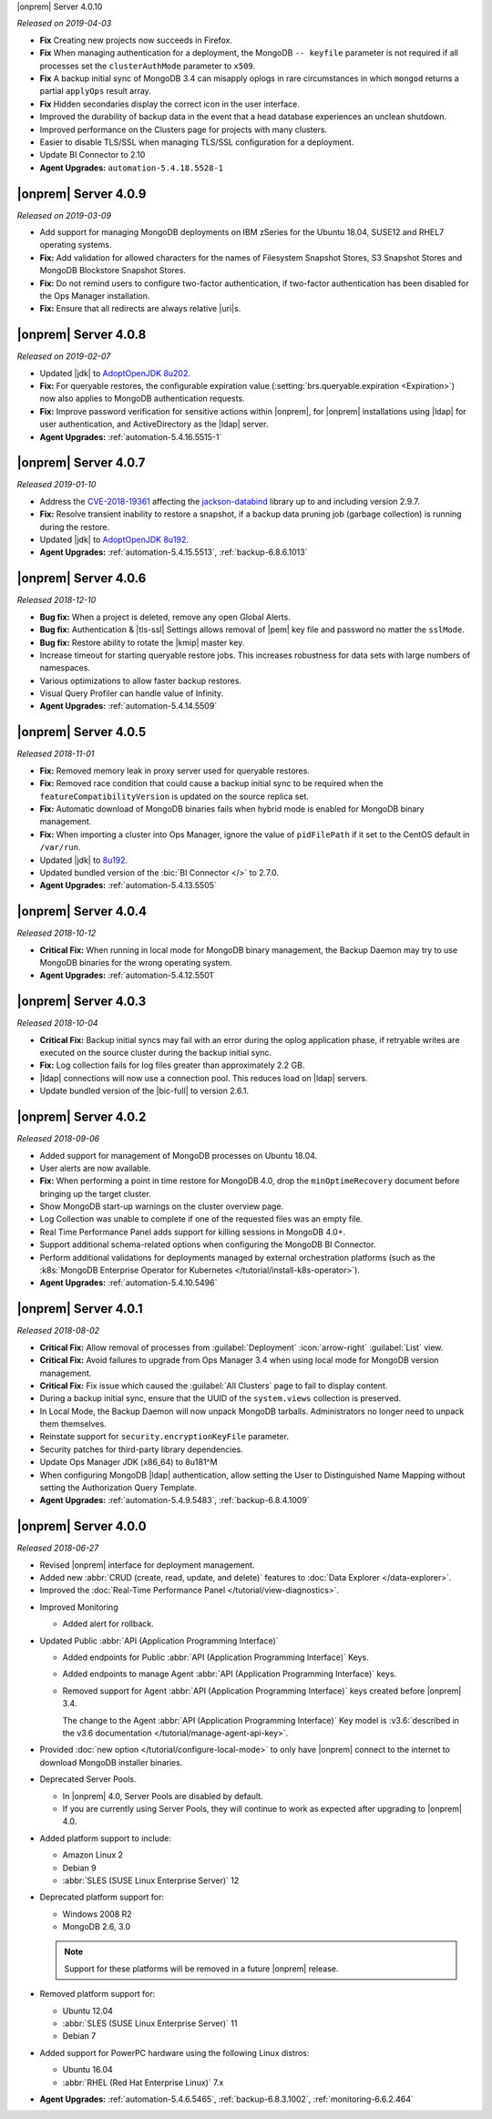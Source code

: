 .. _opsmgr-server-4.0.10:

|onprem| Server 4.0.10

*Released on 2019-04-03*

- **Fix** Creating new projects now succeeds in Firefox.
- **Fix** When managing authentication for a deployment, the MongoDB
  ``-- keyfile`` parameter is not required if all processes set the
  ``clusterAuthMode`` parameter to ``x509``.
- **Fix** A backup initial sync of MongoDB 3.4 can misapply oplogs in
  rare circumstances in which ``mongod`` returns a partial ``applyOps``
  result array.
- **Fix** Hidden secondaries display the correct icon in the user interface.
- Improved the durability of backup data in the event that a head
  database experiences an unclean shutdown.
- Improved performance on the Clusters page for projects with many clusters.
- Easier to disable TLS/SSL when managing TLS/SSL configuration for a deployment.
- Update BI Connector to 2.10
- **Agent Upgrades:** ``automation-5.4.18.5528-1``

.. _opsmgr-server-4.0.9:

|onprem| Server 4.0.9
~~~~~~~~~~~~~~~~~~~~~

*Released on 2019-03-09*

- Add support for managing MongoDB deployments on IBM zSeries for the
  Ubuntu 18.04, SUSE12 and RHEL7 operating systems.
- **Fix:** Add validation for allowed characters for the names of
  Filesystem Snapshot Stores, S3 Snapshot Stores and MongoDB Blockstore
  Snapshot Stores.
- **Fix:** Do not remind users to configure two-factor authentication,
  if two-factor authentication has been disabled for the Ops Manager
  installation.
- **Fix:** Ensure that all redirects are always relative |uri|\s.

.. _opsmgr-server-4.0.8:

|onprem| Server 4.0.8
~~~~~~~~~~~~~~~~~~~~~

*Released on 2019-02-07*

- Updated |jdk| to `AdoptOpenJDK 8u202 <https://github.com/AdoptOpenJDK/openjdk8-binaries/releases/tag/jdk8u202-b08>`__.

- **Fix:** For queryable restores, the configurable expiration value
  (:setting:`brs.queryable.expiration <Expiration>`) now also applies to
  MongoDB authentication requests.

- **Fix:** Improve password verification for sensitive actions within
  |onprem|, for |onprem| installations using |ldap| for user
  authentication, and ActiveDirectory as the |ldap| server.

- **Agent Upgrades:** :ref:`automation-5.4.16.5515-1`

.. _opsmgr-server-4.0.7:

|onprem| Server 4.0.7
~~~~~~~~~~~~~~~~~~~~~

*Released 2019-01-10*

- Address the `CVE-2018-19361 <https://nvd.nist.gov/vuln/detail/CVE-2018-19361>`__ 
  affecting the `jackson-databind <https://github.com/FasterXML/jackson-databind>`__
  library up to and including version 2.9.7.

- **Fix:** Resolve transient inability to restore a snapshot, if a
  backup data pruning job (garbage collection) is running during the
  restore.

- Updated |jdk| to `AdoptOpenJDK 8u192 <https://github.com/AdoptOpenJDK/openjdk8-binaries/releases/tag/jdk8u192-b12>`__.

- **Agent Upgrades:** :ref:`automation-5.4.15.5513`, :ref:`backup-6.8.6.1013`

.. _opsmgr-server-4.0.6:

|onprem| Server 4.0.6
~~~~~~~~~~~~~~~~~~~~~

*Released 2018-12-10*

- **Bug fix:** When a project is deleted, remove any open Global Alerts.

- **Bug fix:** Authentication & |tls-ssl| Settings allows removal of
  |pem| key file and password no matter the ``sslMode``.

- **Bug fix:** Restore ability to rotate the |kmip| master key.

- Increase timeout for starting queryable restore jobs. This increases
  robustness for data sets with large numbers of namespaces.

- Various optimizations to allow faster backup restores.

- Visual Query Profiler can handle value of Infinity.

- **Agent Upgrades:** :ref:`automation-5.4.14.5509`


.. _opsmgr-server-4.0.5:

|onprem| Server 4.0.5
~~~~~~~~~~~~~~~~~~~~~

*Released 2018-11-01*

- **Fix:** Removed memory leak in proxy server used for queryable
  restores.

- **Fix:** Removed race condition that could cause a backup initial
  sync to be required when the ``featureCompatibilityVersion`` is
  updated on the source replica set.

- **Fix:** Automatic download of MongoDB binaries fails when hybrid
  mode is enabled for MongoDB binary management.

- **Fix:** When importing a cluster into Ops Manager, ignore the value
  of ``pidFilePath`` if it set to the CentOS default in ``/var/run``.

- Updated |jdk| to
  `8u192 <https://www.oracle.com/technetwork/java/javase/8u192-relnotes-4479409.html>`__.

- Updated bundled version of the :bic:`BI Connector </>` to 2.7.0.

- **Agent Upgrades:** :ref:`automation-5.4.13.5505`

.. _opsmgr-server-4.0.4:

|onprem| Server 4.0.4
~~~~~~~~~~~~~~~~~~~~~

*Released 2018-10-12*

- **Critical Fix:** When running in local mode for MongoDB binary
  management, the Backup Daemon may try to use MongoDB binaries for
  the wrong operating system.

- **Agent Upgrades:** :ref:`automation-5.4.12.5501`

.. _opsmgr-server-4.0.3:

|onprem| Server 4.0.3
~~~~~~~~~~~~~~~~~~~~~

*Released 2018-10-04*

- **Critical Fix:** Backup initial syncs may fail with an error during
  the oplog application phase, if retryable writes are executed on the
  source cluster during the backup initial sync.
- **Fix:** Log collection fails for log files greater than
  approximately 2.2 GB.
- |ldap| connections will now use a connection pool. This reduces load
  on |ldap| servers. 
- Update bundled version of the |bic-full| to version 2.6.1.

.. _opsmgr-server-4.0.2:

|onprem| Server 4.0.2
~~~~~~~~~~~~~~~~~~~~~

*Released 2018-09-06*

- Added support for management of MongoDB processes
  on Ubuntu 18.04.

- User alerts are now available.

- **Fix:** When performing a point in time restore for MongoDB 4.0,
  drop the ``minOptimeRecovery`` document before bringing up the
  target cluster.

- Show MongoDB start-up warnings on the cluster overview page.

- Log Collection was unable to complete if one of the
  requested files was an empty file.

- Real Time Performance Panel adds support for killing
  sessions in MongoDB 4.0+.

- Support additional schema-related options when configuring
  the MongoDB BI Connector.

- Perform additional validations for deployments managed by external
  orchestration platforms (such as the
  :k8s:`MongoDB Enterprise Operator for Kubernetes </tutorial/install-k8s-operator>`).

- **Agent Upgrades:** :ref:`automation-5.4.10.5496`

.. _opsmgr-server-4.0.1:

|onprem| Server 4.0.1
~~~~~~~~~~~~~~~~~~~~~

*Released 2018-08-02*

- **Critical Fix:** Allow removal of processes from
  :guilabel:`Deployment` :icon:`arrow-right` :guilabel:`List` view.

- **Critical Fix:** Avoid failures to upgrade from Ops Manager 3.4
  when using local mode for MongoDB version management.

- **Critical Fix:** Fix issue which caused the :guilabel:`All Clusters`
  page to fail to display content.

- During a backup initial sync, ensure that the UUID of the 
  ``system.views`` collection is preserved.

- In Local Mode, the Backup Daemon will now unpack MongoDB tarballs. 
  Administrators no longer need to unpack them themselves.

- Reinstate support for ``security.encryptionKeyFile`` parameter.

- Security patches for third-party library dependencies.

- Update Ops Manager JDK (x86_64) to 8u181^M

- When configuring MongoDB |ldap| authentication, allow setting the User
  to Distinguished Name Mapping without setting the Authorization Query
  Template.

- **Agent Upgrades:** :ref:`automation-5.4.9.5483`,  :ref:`backup-6.8.4.1009`

.. _opsmgr-server-4.0.0:

|onprem| Server 4.0.0
~~~~~~~~~~~~~~~~~~~~~

*Released 2018-06-27*

- Revised |onprem| interface for deployment management.

- Added new :abbr:`CRUD (create, read, update, and delete)` features
  to :doc:`Data Explorer </data-explorer>`.

- Improved the
  :doc:`Real-Time Performance Panel </tutorial/view-diagnostics>`.

.. cond:: onprem

   - Added integrations for:

     - `Pivotal Cloud Foundry <https://pivotal.io/platform/services-marketplace/data-management/mongodb>`__
     - :k8s:`Kubernetes </tutorial/install-k8s-operator>` (beta)

- Improved Monitoring

  - Added alert for rollback.

- Updated Public :abbr:`API (Application Programming Interface)`

  - Added endpoints for Public
    :abbr:`API (Application Programming Interface)` Keys.
  - Added endpoints to manage Agent
    :abbr:`API (Application Programming Interface)` keys.
  - Removed support for Agent
    :abbr:`API (Application Programming Interface)` keys created
    before |onprem| 3.4.

    The change to the Agent
    :abbr:`API (Application Programming Interface)` Key model is
    :v3.6:`described in the v3.6 documentation </tutorial/manage-agent-api-key>`.

- Provided :doc:`new option </tutorial/configure-local-mode>` to only
  have |onprem| connect to the internet to download MongoDB installer
  binaries.

- Deprecated Server Pools.

  - In |onprem| 4.0, Server Pools are disabled by default.
  - If you are currently using Server Pools, they will continue to
    work as expected after upgrading to |onprem| 4.0.

- Added platform support to include:

  - Amazon Linux 2
  - Debian 9
  - :abbr:`SLES (SUSE Linux Enterprise Server)` 12

- Deprecated platform support for:

  - Windows 2008 R2
  - MongoDB 2.6, 3.0

  .. note::

     Support for these platforms will be removed in a future |onprem|
     release.

- Removed platform support for:

  - Ubuntu 12.04
  - :abbr:`SLES (SUSE Linux Enterprise Server)` 11
  - Debian 7

- Added support for PowerPC hardware using the following Linux distros:

  - Ubuntu 16.04
  - :abbr:`RHEL (Red Hat Enterprise Linux)` 7.x

- **Agent Upgrades:**
  :ref:`automation-5.4.6.5465`,
  :ref:`backup-6.8.3.1002`,
  :ref:`monitoring-6.6.2.464`
